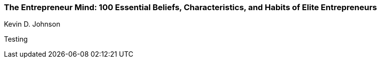 === The Entrepreneur Mind: 100 Essential Beliefs, Characteristics, and Habits of Elite Entrepreneurs
Kevin D. Johnson

:dsa: {'subjects': ['Business']}

Testing